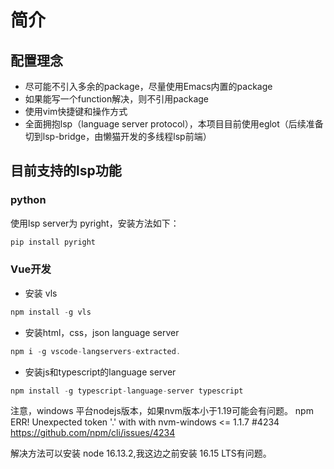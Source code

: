 * 简介

** 配置理念

- 尽可能不引入多余的package，尽量使用Emacs内置的package
- 如果能写一个function解决，则不引用package
- 使用vim快捷键和操作方式
- 全面拥抱lsp（language server protocol），本项目目前使用eglot（后续准备切到lsp-bridge，由懒猫开发的多线程lsp前端）

** 目前支持的lsp功能
*** python
使用lsp server为 pyright，安装方法如下：
#+begin_src python
  pip install pyright
#+end_src

*** Vue开发
- 安装 vls
#+begin_src js
npm install -g vls
#+end_src

- 安装html，css，json language server
#+begin_src js
npm i -g vscode-langservers-extracted.
#+end_src

- 安装js和typescript的language server
#+begin_src js
npm install -g typescript-language-server typescript
#+end_src

注意，windows 平台nodejs版本，如果nvm版本小于1.19可能会有问题。
npm ERR! Unexpected token '.' with with nvm-windows <= 1.1.7 #4234
https://github.com/npm/cli/issues/4234

解决方法可以安装 node 16.13.2,我这边之前安装 16.15 LTS有问题。


